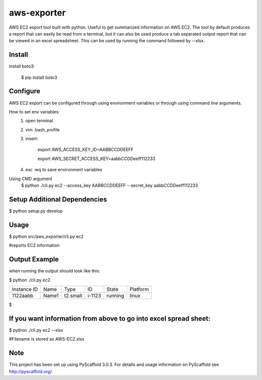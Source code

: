 ============
aws-exporter
============



AWS EC2 export tool built with python. Useful to get summarized information on AWS EC2. 
The tool by default produces a report that can easily be read from a terminal, 
but it can also be used produce a tab separated output report that can be viewed 
in an excel spreadsheet. This can be used by running the command followed by --xlsx.

Install
==========

install boto3:

    $ pip install boto3


Configure 
==========

AWS EC2 export can be configured through using environment variables or through using command line arguments. 

How to set env variables:
    1. open terminal 
    2. vim .bash_profile 
    3. insert:  
        
        export AWS_ACCESS_KEY_ID=AABBCCDDEEFF
        
        export AWS_SECRET_ACCESS_KEY=aabbCCDDeeff112233 
        
    4. esc :wq to save environment variables 

Using CMD argument
    $ python ./cli.py ec2 --access_key AABBCCDDEEFF --secret_key aabbCCDDeeff112233 



Setup Additional Dependencies 
===========

$ python setup.py develop


Usage 
===========

$ python src/aws_exporter/cli.py ec2           

#reports EC2 information 




Output Example
===========
when running the output should look like this: 

$ python ./cli.py ec2 

+-------------+-------+----------+--------+---------+----------+
| Instance ID |  Name |   Type   |   ID   |  State  | Platform | 
+-------------+-------+----------+--------+---------+----------+
|   1122aabb  | Name1 | t2.small | i-1123 | running |  linux   |
+-------------+-------+----------+--------+---------+----------+

$


If you want information from above to go into excel spread sheet:
=====
$ python ./cli.py ec2 --xlsx

#Filename is stored as AWS-EC2.xlsx


Note
====

This project has been set up using PyScaffold 3.0.3. For details and usage
information on PyScaffold see http://pyscaffold.org/.
